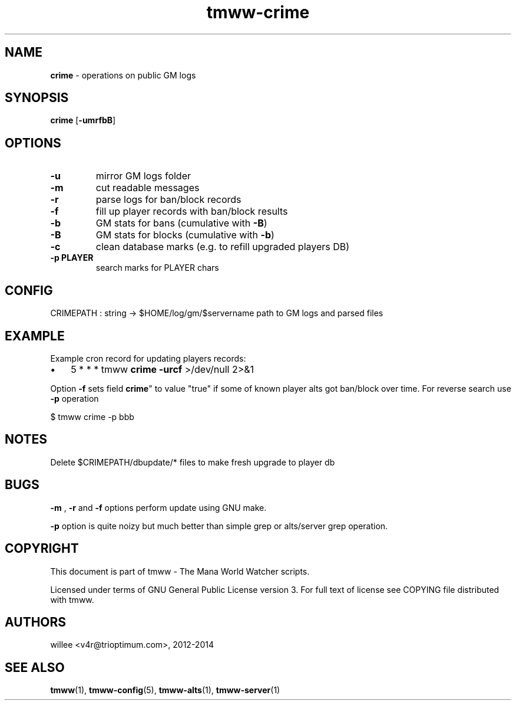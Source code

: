 .\" Text automatically generated by md2man 
.TH tmww-crime 1 "October 25, 2014" "Linux" "Linux Reference Manual"
.SH NAME
\fBcrime \fP- operations on public GM logs
.PP
.SH SYNOPSIS
.nf
.fam C
\fBcrime\fP [\fB-umrfbB\fP]
.PP
.fam T
.fi
.SH \FBOPTIONS\FP
.TP
.B
\fB-u\fP
mirror GM logs folder
.TP
.B
\fB-m\fP
cut readable messages
.TP
.B
\fB-r\fP
parse logs for ban/block records
.TP
.B
\fB-f\fP
fill up player records with ban/block results
.TP
.B
\fB-b\fP
GM stats for bans (cumulative with \fB-B\fP)
.TP
.B
\fB-B\fP
GM stats for blocks (cumulative with \fB-b\fP)
.TP
.B
\fB-c\fP
clean database marks (e.g. to refill upgraded players DB)
.TP
.B
\fB-p\fP PLAYER
search marks for PLAYER chars
.PP
.SH CONFIG
CRIMEPATH : string -> $HOME/log/gm/$servername
path to GM logs and parsed files
.PP
.SH EXAMPLE
Example cron record for updating players records:
.IP \(bu 3
5 * * * tmww \fBcrime\fP \fB-urcf\fP >/dev/null 2>&1
.PP
Option \fB-f\fP sets field \fBcrime\fP" to value "true" if some of known player alts got
ban/block over time. For reverse search use \fB-p\fP operation
.PP
.nf
.fam C
    $ tmww crime -p bbb
.fam T
.fi
.PP
.SH NOTES
Delete $CRIMEPATH/dbupdate/* files to make fresh upgrade to player db
.PP
.SH BUGS
\fB-m\fP , \fB-r\fP and \fB-f\fP options perform update using GNU make.
.PP
\fB-p\fP option is quite noizy but much better than simple grep or alts/server grep
operation.
.PP
.SH COPYRIGHT
This document is part of tmww - The Mana World Watcher scripts.
.PP
Licensed under terms of GNU General Public License version 3. For full text of
license see COPYING file distributed with tmww.
.PP
.SH AUTHORS
willee <v4r@trioptimum.com>, 2012-2014
.PP
.SH SEE ALSO
\fBtmww\fP(1), \fBtmww-config\fP(5), \fBtmww-alts\fP(1), \fBtmww-server\fP(1)

